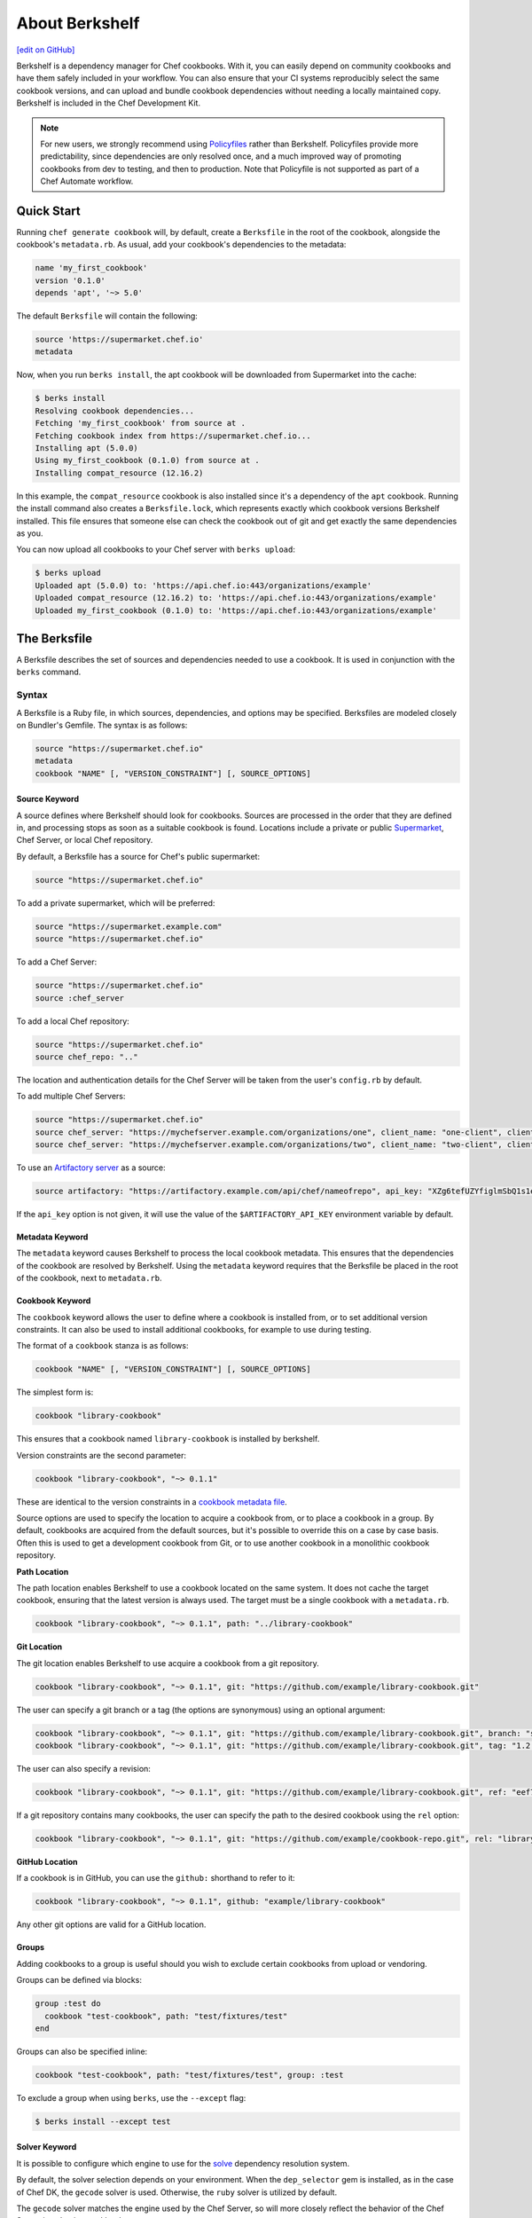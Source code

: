 =====================================================
About Berkshelf
=====================================================
`[edit on GitHub] <https://github.com/chef/chef-web-docs/blob/master/chef_master/source/berkshelf.rst>`__

.. tag berkshelf_summary

Berkshelf is a dependency manager for Chef cookbooks. With it, you can easily depend on community cookbooks and have them safely included in your workflow. You can also ensure that your CI systems reproducibly select the same cookbook versions, and can upload and bundle cookbook dependencies without needing a locally maintained copy. Berkshelf is included in the Chef Development Kit.

.. note:: For new users, we strongly recommend using `Policyfiles </policyfile.html>`__ rather than Berkshelf. Policyfiles provide more predictability, since dependencies are only resolved once, and a much improved way of promoting cookbooks from dev to testing, and then to production. Note that Policyfile is not supported as part of a Chef Automate workflow.

.. end_tag

Quick Start
===============

Running ``chef generate cookbook`` will, by default, create a ``Berksfile`` in the root of the cookbook, alongside the cookbook's ``metadata.rb``. As usual, add your cookbook's dependencies to the metadata:

.. code-block:: ruby

   name 'my_first_cookbook'
   version '0.1.0'
   depends 'apt', '~> 5.0'

The default ``Berksfile`` will contain the following:

.. code-block:: ruby

   source 'https://supermarket.chef.io'
   metadata

Now, when you run ``berks install``, the apt cookbook will be downloaded from Supermarket into the cache:

.. code-block:: shell

   $ berks install
   Resolving cookbook dependencies...
   Fetching 'my_first_cookbook' from source at .
   Fetching cookbook index from https://supermarket.chef.io...
   Installing apt (5.0.0)
   Using my_first_cookbook (0.1.0) from source at .
   Installing compat_resource (12.16.2)

In this example, the ``compat_resource`` cookbook is also installed since it's a dependency of the ``apt`` cookbook. Running the install command also creates a ``Berksfile.lock``, which represents exactly which cookbook versions Berkshelf installed. This file ensures that someone else can check the cookbook out of git and get exactly the same dependencies as you.

You can now upload all cookbooks to your Chef server with ``berks upload``:

.. code-block:: shell

   $ berks upload
   Uploaded apt (5.0.0) to: 'https://api.chef.io:443/organizations/example'
   Uploaded compat_resource (12.16.2) to: 'https://api.chef.io:443/organizations/example'
   Uploaded my_first_cookbook (0.1.0) to: 'https://api.chef.io:443/organizations/example'


The Berksfile
==============

.. tag berksfile_summary

A Berksfile describes the set of sources and dependencies needed to use a cookbook. It is used in conjunction with the ``berks`` command.

.. end_tag

Syntax
-------
A Berksfile is a Ruby file, in which sources, dependencies, and options may be specified. Berksfiles are modeled closely on Bundler's Gemfile. The syntax is as follows:

.. code-block:: ruby

   source "https://supermarket.chef.io"
   metadata
   cookbook "NAME" [, "VERSION_CONSTRAINT"] [, SOURCE_OPTIONS]


Source Keyword
+++++++++++++++

A source defines where Berkshelf should look for cookbooks. Sources are processed in the order that they are defined in, and processing stops as soon as a suitable cookbook is found. Locations include a private or public `Supermarket </supermarket.html>`__, Chef Server, or local Chef repository.

By default, a Berksfile has a source for Chef's public supermarket:

.. code-block:: ruby

   source "https://supermarket.chef.io"

To add a private supermarket, which will be preferred:

.. code-block:: ruby

   source "https://supermarket.example.com"
   source "https://supermarket.chef.io"

To add a Chef Server:

.. code-block:: ruby

   source "https://supermarket.chef.io"
   source :chef_server

To add a local Chef repository:

.. code-block:: ruby

   source "https://supermarket.chef.io"
   source chef_repo: ".."

The location and authentication details for the Chef Server will be taken from the user's ``config.rb`` by default.

To add multiple Chef Servers:

.. code-block:: ruby

   source "https://supermarket.chef.io"
   source chef_server: "https://mychefserver.example.com/organizations/one", client_name: "one-client", client_key: "/path/to/one-client.pem"
   source chef_server: "https://mychefserver.example.com/organizations/two", client_name: "two-client", client_key: "/path/to/two-client.pem"

To use an `Artifactory server <https://www.jfrog.com/confluence/display/RTF/ChefCookbookRepositories>`_ as a source:

.. code-block:: ruby

   source artifactory: "https://artifactory.example.com/api/chef/nameofrepo", api_key: "XZg6tefUZYfiglmSbQ1s1e6habk"

If the ``api_key`` option is not given, it will use the value of the ``$ARTIFACTORY_API_KEY`` environment variable by default.

Metadata Keyword
+++++++++++++++++

The ``metadata`` keyword causes Berkshelf to process the local cookbook metadata.
This ensures that the dependencies of the cookbook are resolved by Berkshelf. Using the ``metadata`` keyword requires that the Berksfile be placed in the root of the cookbook, next to ``metadata.rb``.

Cookbook Keyword
++++++++++++++++++

The ``cookbook`` keyword allows the user to define where a cookbook is installed from, or to set additional version constraints. It can also be used to install additional cookbooks, for example to use during testing.

The format of a ``cookbook`` stanza is as follows:

.. code-block:: ruby

   cookbook "NAME" [, "VERSION_CONSTRAINT"] [, SOURCE_OPTIONS]

The simplest form is:

.. code-block:: ruby

   cookbook "library-cookbook"

This ensures that a cookbook named ``library-cookbook`` is installed by berkshelf.

Version constraints are the second parameter:

.. code-block:: ruby

   cookbook "library-cookbook", "~> 0.1.1"

These are identical to the version constraints in a `cookbook metadata file </config_rb_metadata.html#cookbook-version-constraints>`__.

Source options are used to specify the location to acquire a cookbook from, or to place a cookbook in a group. By default, cookbooks are acquired from the default sources, but it's possible to override this on a case by case basis. Often this is used to get a development cookbook from Git, or to use another cookbook in a monolithic cookbook repository.

**Path Location**

The path location enables Berkshelf to use a cookbook located on the same system. It does not cache the target cookbook, ensuring that the latest version is always used. The target must be a single cookbook with a ``metadata.rb``.

.. code-block:: ruby

   cookbook "library-cookbook", "~> 0.1.1", path: "../library-cookbook"

**Git Location**

The git location enables Berkshelf to use acquire a cookbook from a git repository.

.. code-block:: ruby

   cookbook "library-cookbook", "~> 0.1.1", git: "https://github.com/example/library-cookbook.git"

The user can specify a git branch or a tag (the options are synonymous) using an optional argument:

.. code-block:: ruby

   cookbook "library-cookbook", "~> 0.1.1", git: "https://github.com/example/library-cookbook.git", branch: "smartos-dev"
   cookbook "library-cookbook", "~> 0.1.1", git: "https://github.com/example/library-cookbook.git", tag: "1.2.3"

The user can also specify a revision:

.. code-block:: ruby

   cookbook "library-cookbook", "~> 0.1.1", git: "https://github.com/example/library-cookbook.git", ref: "eef7e65806e7ff3bdbe148e27c447ef4a8bc3881"

If a git repository contains many cookbooks, the user can specify the path to the desired cookbook using the ``rel`` option:

.. code-block:: ruby

   cookbook "library-cookbook", "~> 0.1.1", git: "https://github.com/example/cookbook-repo.git", rel: "library-cookbook"

**GitHub Location**

If a cookbook is in GitHub, you can use the ``github:`` shorthand to refer to it:

.. code-block:: ruby

   cookbook "library-cookbook", "~> 0.1.1", github: "example/library-cookbook"

Any other git options are valid for a GitHub location.

Groups
+++++++

Adding cookbooks to a group is useful should you wish to exclude certain cookbooks from upload or vendoring.

Groups can be defined via blocks:

.. code-block:: ruby

   group :test do
     cookbook "test-cookbook", path: "test/fixtures/test"
   end

Groups can also be specified inline:

.. code-block:: ruby

   cookbook "test-cookbook", path: "test/fixtures/test", group: :test

To exclude a group when using ``berks``, use the ``--except`` flag:

.. code-block:: bash

   $ berks install --except test

Solver Keyword
+++++++++++++++

It is possible to configure which engine to use for the `solve <https://github.com/berkshelf/solve>`__ dependency resolution system.

By default, the solver selection depends on your environment. When the ``dep_selector`` gem is installed, as in the case of Chef DK, the ``gecode`` solver is used. Otherwise, the ``ruby`` solver is utilized by default.

The ``gecode`` solver matches the engine used by the Chef Server, so will more closely reflect the behavior of the Chef Server in selecting cookbooks:

.. code-block:: ruby

   solver :gecode

The ``ruby`` solver can give better results in some situations, notably when Berkshelf times out when trying to build a dependency set.

.. code-block:: ruby

   solver :ruby

Berkshelf CLI
=====================================================
The Berkshelf CLI is the interface to Berkshelf.

Common Options
-----------------------------------------------------

``-c PATH``, ``--config PATH``
   The path to the Berkshelf configuration file.

``-d``, ``--debug``
   Use to print debug information. Default value: ``false``.

``-F JSON``, ``--format JSON``
   Use to specify the output format to be used. Default value: ``human`` Possible values: ``base``, ``human``, ``json``, and ``null``.

``-q``, ``--quiet``
   Use to silence all informational output. Default value: ``false``.

berks apply
-----------------------------------------------------
Use ``berks apply`` to apply Berksfile version locks to the named environment on the Chef server.

Syntax
+++++++++++++++++++++++++++++++++++++++++++++++++++++
This subcommand has the following syntax:

.. code-block:: bash

   $ berks apply ENVIRONMENT (options)

Options
+++++++++++++++++++++++++++++++++++++++++++++++++++++
This command has the following options:

``-b LOCK_FILE_PATH``, ``--lockfile LOCK_FILE_PATH``
   The path to the Berksfile lock file from which Berksfile version locks are applied.

``-f JSON_FILE_PATH``, ``--envfile PATH``
   The path to an environment file (in JSON format) to which Berksfile version locks are applied.

``--ssl-verify``
   Use to enable (``true``) or disable (``false``) SSL verification when applying Berksfile version locks to an environment.

berks contingent
-----------------------------------------------------
Use ``berks contingent`` to list all cookbooks in a Berksfile that depend on the named cookbook.

Syntax
+++++++++++++++++++++++++++++++++++++++++++++++++++++
This subcommand has the following syntax:

.. code-block:: bash

   $ berks contingent COOKBOOK (options)

Options
+++++++++++++++++++++++++++++++++++++++++++++++++++++
This command has the following options:

``-b PATH``, ``--berksfile PATH``
   The path to the Berksfile in which the cookbook is located.

berks cookbook
-----------------------------------------------------
Use ``berks cookbook`` to create a skeleton for a new cookbook.

.. warning:: This command is deprecated. Please use ``chef generate cookbook`` instead.

berks info
-----------------------------------------------------
Use ``berks info`` to display the name, author, copyright, and dependency information for the named cookbook.

Syntax
+++++++++++++++++++++++++++++++++++++++++++++++++++++
This subcommand has the following syntax:

.. code-block:: bash

   $ berks info COOKBOOK (options)

Options
+++++++++++++++++++++++++++++++++++++++++++++++++++++
This command has the following options:

``-b PATH``, ``--berksfile PATH``
   The path to the Berksfile in which the cookbook is located.

berks init
-----------------------------------------------------
Use ``berks init`` to initialize Berkshelf to the specified directory.

.. warning:: This command is deprecated. Please use ``chef generate cookbook`` instead.

berks install
-----------------------------------------------------
Use ``berks install`` to install cookbooks into the cache. This command generates the Berkshelf lock file that ensures consistency.

Syntax
+++++++++++++++++++++++++++++++++++++++++++++++++++++
This subcommand has the following syntax:

.. code-block:: bash

   $ berks install (options)

Options
+++++++++++++++++++++++++++++++++++++++++++++++++++++
This command has the following options:

``-b PATH``, ``--berksfile PATH``
   The path to the Berksfile in which the cookbook is located.

``-e [GROUP, GROUP, ...]``, ``--except [GROUP, GROUP, ...]``
   An array of cookbook groups that will not be listed.

``-o [GROUP, GROUP, ...]``, ``--only [GROUP, GROUP, ...]``
   An array of cookbook groups to be listed. When this option is used, cookbooks that exist in groups not listed will not be listed.

berks list
-----------------------------------------------------
Use ``berks list`` to list cookbooks and their dependencies.

Syntax
+++++++++++++++++++++++++++++++++++++++++++++++++++++
This subcommand has the following syntax:

.. code-block:: bash

   $ berks list (options)

Options
+++++++++++++++++++++++++++++++++++++++++++++++++++++
This command has the following options:

``-b PATH``, ``--berksfile PATH``
   The path to the Berksfile in which the cookbook is located.

``-e [GROUP, GROUP, ...]``, ``--except [GROUP, GROUP, ...]``
   An array of cookbook groups that will not be listed.

``-o [GROUP, GROUP, ...]``, ``--only [GROUP, GROUP, ...]``
   An array of cookbook groups to be listed. When this option is used, cookbooks that exist in groups not listed will not be listed.

berks outdated
-----------------------------------------------------
Use ``berks outdated`` to list dependencies for the named cookbook, and then check if there are new versions available for version constraints that may exist.

Syntax
+++++++++++++++++++++++++++++++++++++++++++++++++++++
This subcommand has the following syntax:

.. code-block:: bash

   $ berks outdated COOKBOOK (options)

Options
+++++++++++++++++++++++++++++++++++++++++++++++++++++
This command has the following options:

``-b PATH``, ``--berksfile PATH``
   The path to the Berksfile in which the cookbook is located.

``-e [GROUP, GROUP, ...]``, ``--except [GROUP, GROUP, ...]``
   An array of cookbook groups that will not be checked for version constraints.

``-o [GROUP, GROUP, ...]``, ``--only [GROUP, GROUP, ...]``
   An array of cookbook groups to be checked for version constraints. When this option is used, cookbooks that exist in groups not listed will not be checked for version constraints.

berks package
-----------------------------------------------------
Use ``berks package`` to vendor, and then archive the dependencies of a Berksfile.

Syntax
+++++++++++++++++++++++++++++++++++++++++++++++++++++
This subcommand has the following syntax:

.. code-block:: bash

   $ berks package PATH (options)

Options
+++++++++++++++++++++++++++++++++++++++++++++++++++++
This command has the following options:

``-b PATH``, ``--berksfile PATH``
   The path to the Berksfile to be vendored, and then archived.

``-e [GROUP, GROUP, ...]``, ``--except [GROUP, GROUP, ...]``
   An array of cookbook groups that will not be vendored, and then archived.

``-o [GROUP, GROUP, ...]``, ``--only [GROUP, GROUP, ...]``
   An array of cookbook groups to be vendored, and then archived. When this option is used, cookbooks that exist in groups not listed will not be vendored or archived.

berks search
-----------------------------------------------------
Use ``berks search`` to search the remote source for cookbooks that match the search query. The query itself will match partial cookbook names.

Syntax
+++++++++++++++++++++++++++++++++++++++++++++++++++++
This subcommand has the following syntax:

.. code-block:: bash

   $ berks search QUERY (options)

Options
+++++++++++++++++++++++++++++++++++++++++++++++++++++
This command has the following options:

``--source URL``
   The URL at which remote cookbooks are located. Default value: ``https://supermarket.chef.io``.

berks test
-----------------------------------------------------
Use ``berks test`` to run Test Kitchen from within Berkshelf.

Syntax
+++++++++++++++++++++++++++++++++++++++++++++++++++++
This subcommand has the following syntax:

.. code-block:: bash

   $ berks test KITCHEN_COMMAND (options)

Options
+++++++++++++++++++++++++++++++++++++++++++++++++++++
This command may run any Kitchen CLI command, such as:

* `kitchen create </ctl_kitchen.html#kitchen-create>`__
* `kitchen converge </ctl_kitchen.html#kitchen-converge>`__
* `kitchen destroy </ctl_kitchen.html#kitchen-destroy>`__
* `kitchen exec </ctl_kitchen.html#kitchen-exec>`__
* `kitchen list </ctl_kitchen.html#kitchen-list>`__
* `kitchen test </ctl_kitchen.html#kitchen-test>`__
* `kitchen verify </ctl_kitchen.html#kitchen-verify>`__

See `kitchen (executable) </ctl_kitchen.html>`__ for descriptions of every Test Kitchen subcommand.

berks show
-----------------------------------------------------
Use ``berks show`` to show the path to the named cookbook.

Syntax
+++++++++++++++++++++++++++++++++++++++++++++++++++++
This subcommand has the following syntax:

.. code-block:: bash

   $ berks show COOKBOOK (options)

Options
+++++++++++++++++++++++++++++++++++++++++++++++++++++
This command has the following options:

``-b PATH``, ``--berksfile PATH``
   The path to the Berksfile in which the named cookbook is defined.

berks update
-----------------------------------------------------
Use ``berks update`` to update the named cookbook or cookbooks (and any dependencies).

Syntax
+++++++++++++++++++++++++++++++++++++++++++++++++++++
This subcommand has the following syntax:

.. code-block:: bash

   $ berks update COOKBOOK (options)

Options
+++++++++++++++++++++++++++++++++++++++++++++++++++++
This command has the following options:

``-b PATH``, ``--berksfile PATH``
   The path to the Berksfile in which the named cookbook is defined.

``-e [GROUP, GROUP, ...]``, ``--except [GROUP, GROUP, ...]``
   An array of cookbook groups that will not be updated.

``-o [GROUP, GROUP, ...]``, ``--only [GROUP, GROUP, ...]``
   An array of cookbook groups to be updated. When this option is used, cookbooks that exist in groups not listed will not be updated.

berks upload
-----------------------------------------------------
Use ``berks upload`` to upload the named cookbook to the Chef server.

Syntax
+++++++++++++++++++++++++++++++++++++++++++++++++++++
This subcommand has the following syntax:

.. code-block:: bash

   $ berks upload COOKBOOK (options)

Options
+++++++++++++++++++++++++++++++++++++++++++++++++++++
This command has the following options:

``-b PATH``, ``--berksfile PATH``
   The path to the Berksfile in which the named cookbook is defined.

``-e [GROUP, GROUP, ...]``, ``--except [GROUP, GROUP, ...]``
   An array of cookbook groups that will not be uploaded.

``--force``
   Use to upload any named cookbook even if that cookbook exists on the Chef server and is frozen.

``--halt-on-frozen``
   Use to exit the command with a non-zero exit code if this version of a cookbook already exists on the Chef server.

``-o [GROUP, GROUP, ...]``, ``--only [GROUP, GROUP, ...]``
   An array of cookbook groups to be uploaded. When this option is used, cookbooks that exist in groups not listed will not be uploaded.

``--no-freeze``
   A frozen cookbook requires changes to that cookbook to be submitted as a new version of that cookbook. Use this option to prevent this cookbook from being frozen. Default value: ``false`` (i.e. "frozen").

``--ssl-verify``
   Use to enable (``true``) or disable (``false``) SSL verification when uploading cookbooks to the Chef server.

``-s``, ``--skip-syntax-check``
   Use to skip Ruby syntax checking when uploading a cookbook to the Chef server. Default value: ``false``.

berks vendor
-----------------------------------------------------
Use ``berks vendor`` to vendor groups of cookbooks (as specified by group name) into a directory.

Syntax
+++++++++++++++++++++++++++++++++++++++++++++++++++++
This subcommand has the following syntax:

.. code-block:: bash

   $ berks vendor PATH (options)

Options
+++++++++++++++++++++++++++++++++++++++++++++++++++++
This command has the following options:

``-b PATH``, ``--berksfile PATH``
   The path to the Berksfile from which cookbooks will be vendored.

``--delete``
   Use to clean the directory in which vendored cookbooks will be placed prior to executing this command.

``-e [GROUP, GROUP, ...]``, ``--except [GROUP, GROUP, ...]``
   An array of cookbook groups that will not be vendored.

``-o [GROUP, GROUP, ...]``, ``--only [GROUP, GROUP, ...]``
   An array of cookbook groups to be vendored. When this option is used, cookbooks that exist in groups not listed will not be vendored.

berks verify
-----------------------------------------------------
Use ``berks verify`` to perform a validation of the contents of resolved cookbooks.

Syntax
+++++++++++++++++++++++++++++++++++++++++++++++++++++
This subcommand has the following syntax:

.. code-block:: bash

   $ berks verify (options)

Options
+++++++++++++++++++++++++++++++++++++++++++++++++++++
This command has the following options:

``-b PATH``, ``--berksfile PATH``
   The path to the Berksfile from which resolved cookbooks are validated.

berks version
-----------------------------------------------------
Use ``berks version`` to display the version of Berkshelf.

berks viz
-----------------------------------------------------
Use ``berks viz`` to generate a dependency graph image file.

Syntax
+++++++++++++++++++++++++++++++++++++++++++++++++++++
This subcommand has the following syntax:

.. code-block:: bash

   $ berks viz (options)

Options
+++++++++++++++++++++++++++++++++++++++++++++++++++++
This command has the following options:

``-b PATH``, ``--berksfile PATH``
   The path to the Berksfile for which the dependency graph is built.

``-o NAME``, ``--outfile NAME``
   The name of the file to which output is saved. Default value: ``graph.png``.
